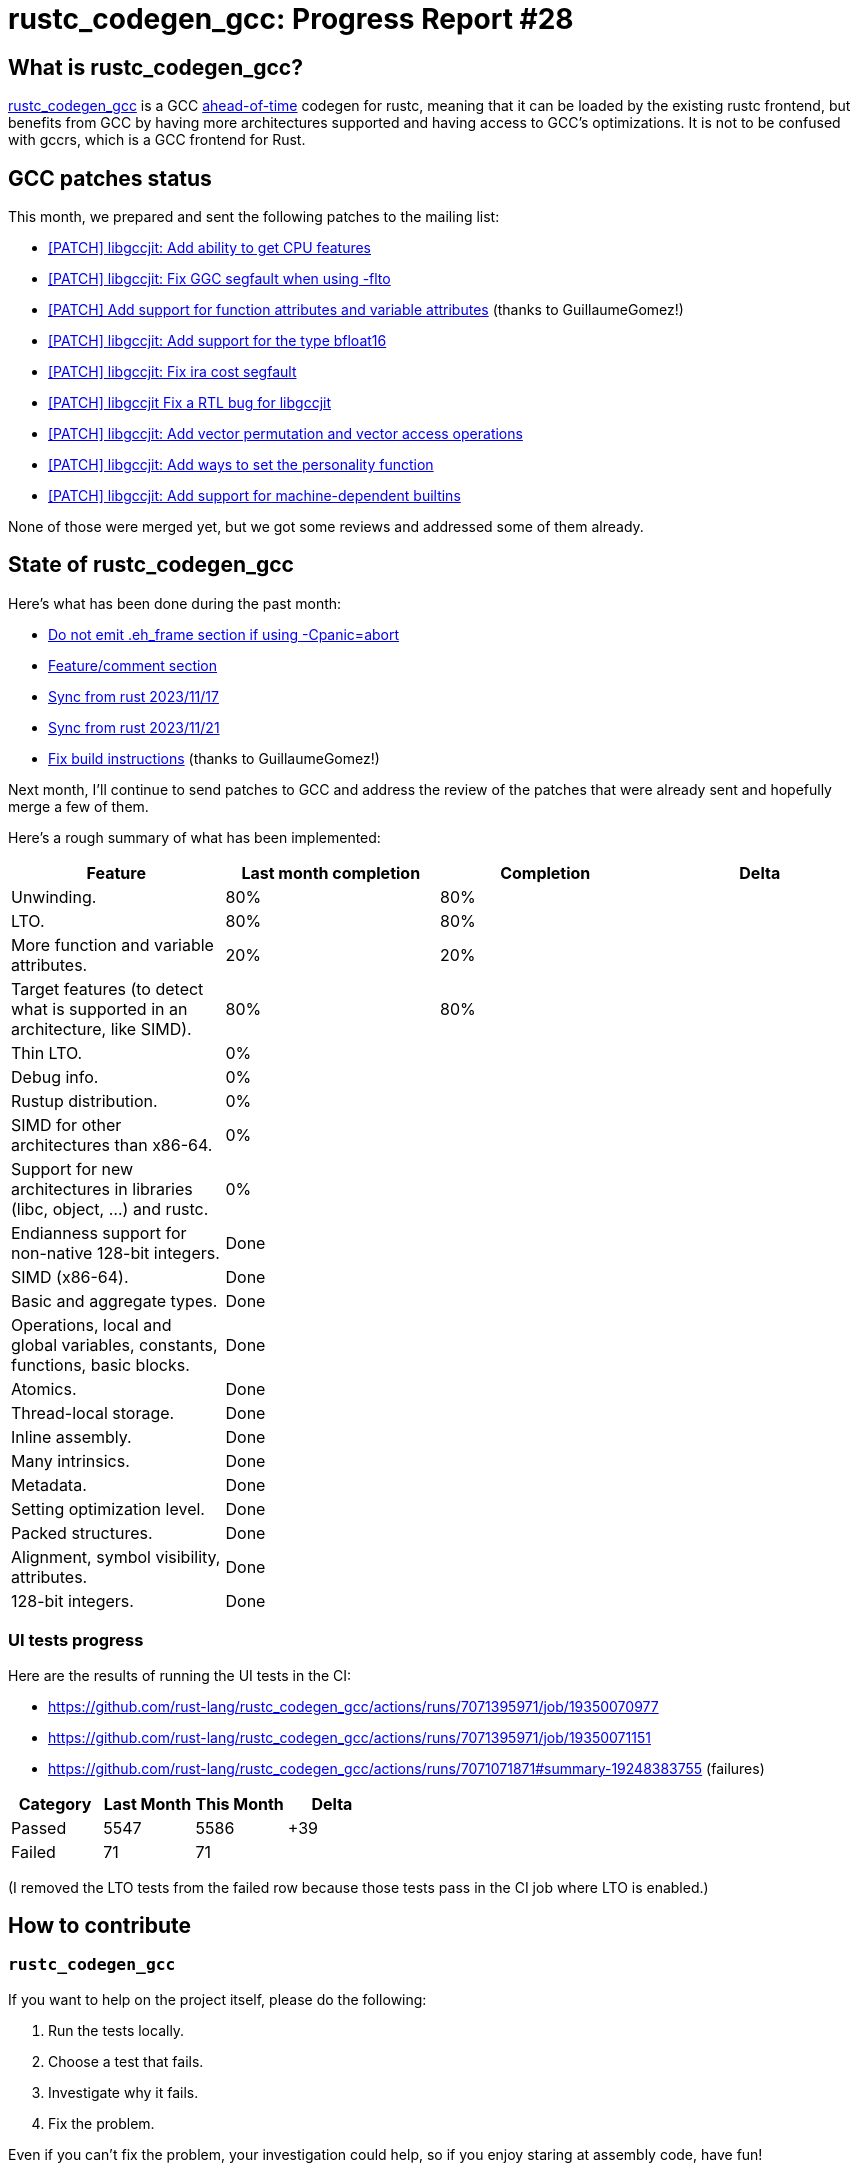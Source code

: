 = rustc_codegen_gcc: Progress Report #28
:page-navtitle: rustc_codegen_gcc: Progress Report #28
:page-liquid:

// TODO: switch the GitHub action jeffreytse/jekyll-deploy-action back to a stable version.

== What is rustc_codegen_gcc?

https://github.com/rust-lang/rustc_codegen_gcc[rustc_codegen_gcc] is a
GCC https://en.wikipedia.org/wiki/Ahead-of-time_compilation[ahead-of-time] codegen for rustc, meaning that it
can be loaded by the existing rustc frontend, but benefits from GCC by having more architectures
supported and having access to GCC's optimizations.
It is not to be confused with gccrs, which is a GCC frontend for Rust.

== GCC patches status

This month, we prepared and sent the following patches to the mailing list:

 * https://gcc.gnu.org/pipermail/jit/2023q4/001696.html[[PATCH\] libgccjit: Add ability to get CPU features]
 * https://gcc.gnu.org/pipermail/jit/2023q4/001699.html[[PATCH\] libgccjit: Fix GGC segfault when using -flto]
 * https://gcc.gnu.org/pipermail/jit/2023q4/001702.html[[PATCH\] Add support for function attributes and variable attributes] (thanks to GuillaumeGomez!)
 * https://gcc.gnu.org/pipermail/jit/2023q4/001704.html[[PATCH\] libgccjit: Add support for the type bfloat16]
 * https://gcc.gnu.org/pipermail/jit/2023q4/001706.html[[PATCH\] libgccjit: Fix ira cost segfault]
 * https://gcc.gnu.org/pipermail/jit/2023q4/001707.html[[PATCH\] libgccjit Fix a RTL bug for libgccjit]
 * https://gcc.gnu.org/pipermail/jit/2023q4/001711.html[[PATCH\] libgccjit: Add vector permutation and vector access operations]
 * https://gcc.gnu.org/pipermail/jit/2023q4/001712.html[[PATCH\] libgccjit: Add ways to set the personality function]
 * https://gcc.gnu.org/pipermail/jit/2023q4/001725.html[[PATCH\] libgccjit: Add support for machine-dependent builtins]

None of those were merged yet, but we got some reviews and addressed some of them already.

== State of rustc_codegen_gcc

Here's what has been done during the past month:

 * https://github.com/rust-lang/rustc_codegen_gcc/pull/374[Do not emit .eh_frame section if using -Cpanic=abort]
 * https://github.com/rust-lang/rustc_codegen_gcc/pull/377[Feature/comment section]
 * https://github.com/rust-lang/rustc_codegen_gcc/pull/387[Sync from rust 2023/11/17]
 * https://github.com/rust-lang/rustc_codegen_gcc/pull/388[Sync from rust 2023/11/21]
 * https://github.com/rust-lang/rustc_codegen_gcc/pull/391[Fix build instructions] (thanks to GuillaumeGomez!)

//=== State of compiling popular crates

// TODO: measure time to run tests and RSS (RAM usage).
// TODO: move to after the features table when it's not updated.

Next month, I'll continue to send patches to GCC and address the review of the patches that were already sent and hopefully merge a few of them.

Here's a rough summary of what has been implemented:

[cols="<,<,1,1"]
|===
| Feature | Last month completion | Completion | Delta

| Unwinding.
| 80%
| 80%
|

| LTO.
| 80%
| 80%
|

| More function and variable attributes.
| 20%
| 20%
|

| Target features (to detect what is supported in an architecture, like SIMD).
| 80%
| 80%
|

| Thin LTO.
| 0%
|
|

| Debug info.
| 0%
|
|

| Rustup distribution.
| 0%
|
|

| SIMD for other architectures than x86-64.
| 0%
|
|

| Support for new architectures in libraries (libc, object, …) and rustc.
| 0%
|
|

| Endianness support for non-native 128-bit integers.
| Done
|
|

| SIMD (x86-64).
| Done
|
|

| Basic and aggregate types.
| Done
|
|

| Operations, local and global variables, constants, functions, basic blocks.
| Done
|
|

| Atomics.
| Done
|
|

| Thread-local storage.
| Done
|
|

| Inline assembly.
| Done
|
|

| Many intrinsics.
| Done
|
|

| Metadata.
| Done
|
|

| Setting optimization level.
| Done
|
|

| Packed structures.
| Done
|
|

| Alignment, symbol visibility, attributes.
| Done
|
|

| 128-bit integers.
| Done
|
|
|===

=== UI tests progress

Here are the results of running the UI tests in the CI:

 * https://github.com/rust-lang/rustc_codegen_gcc/actions/runs/7071395971/job/19350070977
 * https://github.com/rust-lang/rustc_codegen_gcc/actions/runs/7071395971/job/19350071151
 * https://github.com/rust-lang/rustc_codegen_gcc/actions/runs/7071071871#summary-19248383755 (failures)

|===
| Category | Last Month | This Month | Delta

| Passed | 5547 | 5586 | +39
| Failed | 71 | 71 |
|===

// TODO: remove the (15) LTO tests from the table.

(I removed the LTO tests from the failed row because those tests pass in the CI job where LTO is enabled.)

== How to contribute

=== `rustc_codegen_gcc`

If you want to help on the project itself, please do the following:

 1. Run the tests locally.
 2. Choose a test that fails.
 3. Investigate why it fails.
 4. Fix the problem.

Even if you can't fix the problem, your investigation could help, so
if you enjoy staring at assembly code, have fun!

=== Crates and rustc

If you would like to contribute on adding support for Rust on
currently unsupported platforms, you can help by adding the support
for those platforms in some crates like `libc` and `object` and also
in the rust compiler itself.

=== Test this project

Otherwise, you can test this project on new platforms and also compare
the assembly with LLVM to see if some optimization is missing.

=== Good first issue

Finally, another good way to help is to look at https://github.com/rust-lang/rustc_codegen_gcc/issues?q=is%3Aissue+is%3Aopen+label%3A%22good+first+issue%22[good first issues]. Those are issues that should be easier to start with.

== Thanks for your support!

I wanted to personally thank all the people that sponsor this project:
your support is very much appreciated.

A special thanks to the following sponsors:

 * Futurewei
 * saethlin
 * embark-studios
 * Traverse-Research
 * Shnatsel
 * Rust Foundation

A big thank you to bjorn3 for his help, contributions and reviews.
And a big thank you to lqd and https://github.com/GuillaumeGomez[GuillaumeGomez] for answering my
questions about rustc's internals.
Another big thank you to Commeownist for his contributions.

Also, a big thank you to the rest of my sponsors:

 * kpp
 * 0x7CFE
 * repi
 * oleid
 * acshi
 * joshtriplett
 * djc
 * sdroege
 * pcn
 * alanfalloon
 * davidlattimore
 * colelawrence
 * zmanian
 * alexkirsz
 * berkus
 * belzael
 * yvt
 * Shoeboxam
 * yerke
 * bes
 * seanpianka
 * srijs
 * kkysen
 * riking
 * Lemmih
 * memoryruins
 * senden9
 * robjtede
 * Jonas Platte
 * spike grobstein
 * Oliver Marshall
 * Sam Harrington
 * Jonas
 * Jeff Muizelaar
 * Eugene Bulkin
 * Chris Butler
 * sierrafiveseven
 * Joseph Garvin
 * MarcoFalke
 * athre0z
 * icewind
 * Tommy Thorn
 * Sebastian Zivota
 * Oskar Nehlin
 * Nicolas Barbier
 * Daniel
 * Thomas Colliers
 * Justin Ossevoort
 * Chris
 * Bálint Horváth
 * kiyoshigawa
 * robinmoussu
 * Daniel Sheehan
 * Marvin Löbel
 * nacaclanga
 * Matthew Conolly
 * 0x0177b11f
 * L.apz
 * JockeTF
 * davidcornu
 * stuhood
 * Myrik Lord
 * Mauve
 * icewind1991
 * T
 * nicholasbishop
 * Emily A. Bellows
 * David Vasak
 * Eric Driggers
 * Olaf Leidinger
 * UtherII
 * simonlindholm
 * lemmih
 * Eddddddd
 * rrbutani
 * Mateusz K
 * thk1
 * 0xdeafbeef
 * teh

and a few others who preferred to stay anonymous.

Former sponsors/patreons:

 * igrr
 * finfet
 * Alovchin91
 * wezm
 * mexus
 * raymanfx
 * ghost
 * gilescope
 * olanod
 * Denis Zaletaev
 * Chai T. Rex
 * Paul Ellenbogen
 * Dakota Brink
 * Botlabs
 * Cass
 * Oliver Marshall
 * pthariensflame
 * tedbyron
 * sstadick
 * Absolucy
 * rafaelcaricio
 * dandxy89
 * luizirber
 * regiontog
 * vincentdephily
 * zebp
 * Hofer-Julian
 * messense
 * fanquake
 * jam1garner
 * sbstp
 * evanrichter
 * Nehliin
 * nevi-me
 * TimNN
 * steven-joruk
